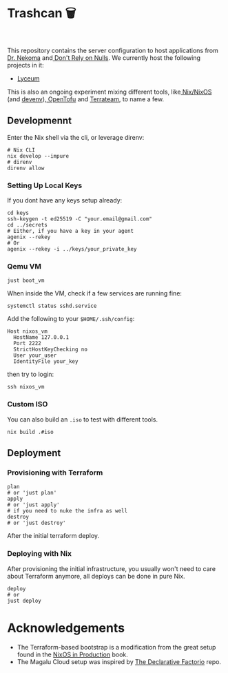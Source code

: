 * Trashcan 🗑️

#+html: <a href="https://builtwithnix.org"><img alt="built with nix" src="https://builtwithnix.org/badge.svg" /></a><br>
#+html: <a href="https://github.com/Dr-Nekoma/trashcan/actions/workflows/qemu_build.yml"><img alt="[QEMU] Build" src="https://github.com/Dr-Nekoma/trashcan/actions/workflows/qemu_build.yml/badge.svg" /></a>

This repository contains the server configuration to host applications from
[[https://github.com/Dr-Nekoma][Dr. Nekoma]] and[[https://github.com/dont-rely-on-nulls][ Don't Rely on Nulls]]. We currently host the following projects in it:

+ [[https://github.com/Dr-Nekoma/lyceum][Lyceum]]

This is also an ongoing experiment mixing different tools, like[[https://nixos.org/][ Nix/NixOS]] (and
[[https://devenv.sh/][devenv]]),[[https://opentofu.org/][ OpenTofu]] and [[https://github.com/terrateamio/terrateam][Terrateam]], to name a few.

** Developmennt

Enter the Nix shell via the cli, or leverage direnv:

#+begin_src shell
  # Nix CLI
  nix develop --impure
  # direnv
  direnv allow
#+end_src

*** Setting Up Local Keys

If you dont have any keys setup already:

#+begin_src shell
  cd keys
  ssh-keygen -t ed25519 -C "your.email@gmail.com"
  cd ../secrets
  # Either, if you have a key in your agent
  agenix --rekey
  # Or
  agenix --rekey -i ../keys/your_private_key
#+end_src

*** Qemu VM

#+begin_src shell
  just boot_vm
#+end_src

When inside the VM, check if a few services are running fine:

#+begin_src shell
  systemctl status sshd.service
#+end_src

Add the following to your ~$HOME/.ssh/config~:

#+begin_src shell
  Host nixos_vm
    HostName 127.0.0.1
    Port 2222
    StrictHostKeyChecking no
    User your_user
    IdentityFile your_key
#+end_src

then try to login:

#+begin_src shell
  ssh nixos_vm
#+end_src

*** Custom ISO 

You can also build an ~.iso~ to test with different tools.

#+begin_src shell
  nix build .#iso
#+end_src

** Deployment

*** Provisioning with Terraform

#+begin_src shell
  plan
  # or 'just plan'
  apply
  # or 'just apply' 
  # if you need to nuke the infra as well
  destroy
  # or 'just destroy' 
#+end_src

After the initial terraform deploy.

*** Deploying with Nix

After provisioning the initial infrastructure, you usually won't need to care
about Terraform anymore, all deploys can be done in pure Nix.

#+begin_src shell
  deploy
  # or
  just deploy
#+end_src

* Acknowledgements

+ The Terraform-based bootstrap is a modification from the great setup found in the
  [[https://github.com/Gabriella439/nixos-in-production][NixOS in Production]] book.
+ The Magalu Cloud setup was inspired by [[https://github.com/Misterio77/hackathon-mgc-factorio-terraform][The Declarative Factorio]] repo.
  

